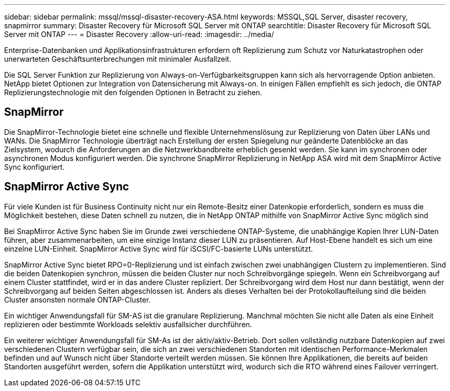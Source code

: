 ---
sidebar: sidebar 
permalink: mssql/mssql-disaster-recovery-ASA.html 
keywords: MSSQL,SQL Server, disaster recovery, snapmirror 
summary: Disaster Recovery für Microsoft SQL Server mit ONTAP 
searchtitle: Disaster Recovery für Microsoft SQL Server mit ONTAP 
---
= Disaster Recovery
:allow-uri-read: 
:imagesdir: ../media/


[role="lead"]
Enterprise-Datenbanken und Applikationsinfrastrukturen erfordern oft Replizierung zum Schutz vor Naturkatastrophen oder unerwarteten Geschäftsunterbrechungen mit minimaler Ausfallzeit.

Die SQL Server Funktion zur Replizierung von Always-on-Verfügbarkeitsgruppen kann sich als hervorragende Option anbieten. NetApp bietet Optionen zur Integration von Datensicherung mit Always-on. In einigen Fällen empfiehlt es sich jedoch, die ONTAP Replizierungstechnologie mit den folgenden Optionen in Betracht zu ziehen.



== SnapMirror

Die SnapMirror-Technologie bietet eine schnelle und flexible Unternehmenslösung zur Replizierung von Daten über LANs und WANs. Die SnapMirror Technologie überträgt nach Erstellung der ersten Spiegelung nur geänderte Datenblöcke an das Zielsystem, wodurch die Anforderungen an die Netzwerkbandbreite erheblich gesenkt werden. Sie kann im synchronen oder asynchronen Modus konfiguriert werden. Die synchrone SnapMirror Replizierung in NetApp ASA wird mit dem SnapMirror Active Sync konfiguriert.



== SnapMirror Active Sync

Für viele Kunden ist für Business Continuity nicht nur ein Remote-Besitz einer Datenkopie erforderlich, sondern es muss die Möglichkeit bestehen, diese Daten schnell zu nutzen, die in NetApp ONTAP mithilfe von SnapMirror Active Sync möglich sind

Bei SnapMirror Active Sync haben Sie im Grunde zwei verschiedene ONTAP-Systeme, die unabhängige Kopien Ihrer LUN-Daten führen, aber zusammenarbeiten, um eine einzige Instanz dieser LUN zu präsentieren. Auf Host-Ebene handelt es sich um eine einzelne LUN-Einheit. SnapMirror Active Sync wird für iSCSI/FC-basierte LUNs unterstützt.

SnapMirror Active Sync bietet RPO=0-Replizierung und ist einfach zwischen zwei unabhängigen Clustern zu implementieren. Sind die beiden Datenkopien synchron, müssen die beiden Cluster nur noch Schreibvorgänge spiegeln. Wenn ein Schreibvorgang auf einem Cluster stattfindet, wird er in das andere Cluster repliziert. Der Schreibvorgang wird dem Host nur dann bestätigt, wenn der Schreibvorgang auf beiden Seiten abgeschlossen ist. Anders als dieses Verhalten bei der Protokollaufteilung sind die beiden Cluster ansonsten normale ONTAP-Cluster.

Ein wichtiger Anwendungsfall für SM-AS ist die granulare Replizierung. Manchmal möchten Sie nicht alle Daten als eine Einheit replizieren oder bestimmte Workloads selektiv ausfallsicher durchführen.

Ein weiterer wichtiger Anwendungsfall für SM-As ist der aktiv/aktiv-Betrieb. Dort sollen vollständig nutzbare Datenkopien auf zwei verschiedenen Clustern verfügbar sein, die sich an zwei verschiedenen Standorten mit identischen Performance-Merkmalen befinden und auf Wunsch nicht über Standorte verteilt werden müssen. Sie können Ihre Applikationen, die bereits auf beiden Standorten ausgeführt werden, sofern die Applikation unterstützt wird, wodurch sich die RTO während eines Failover verringert.
